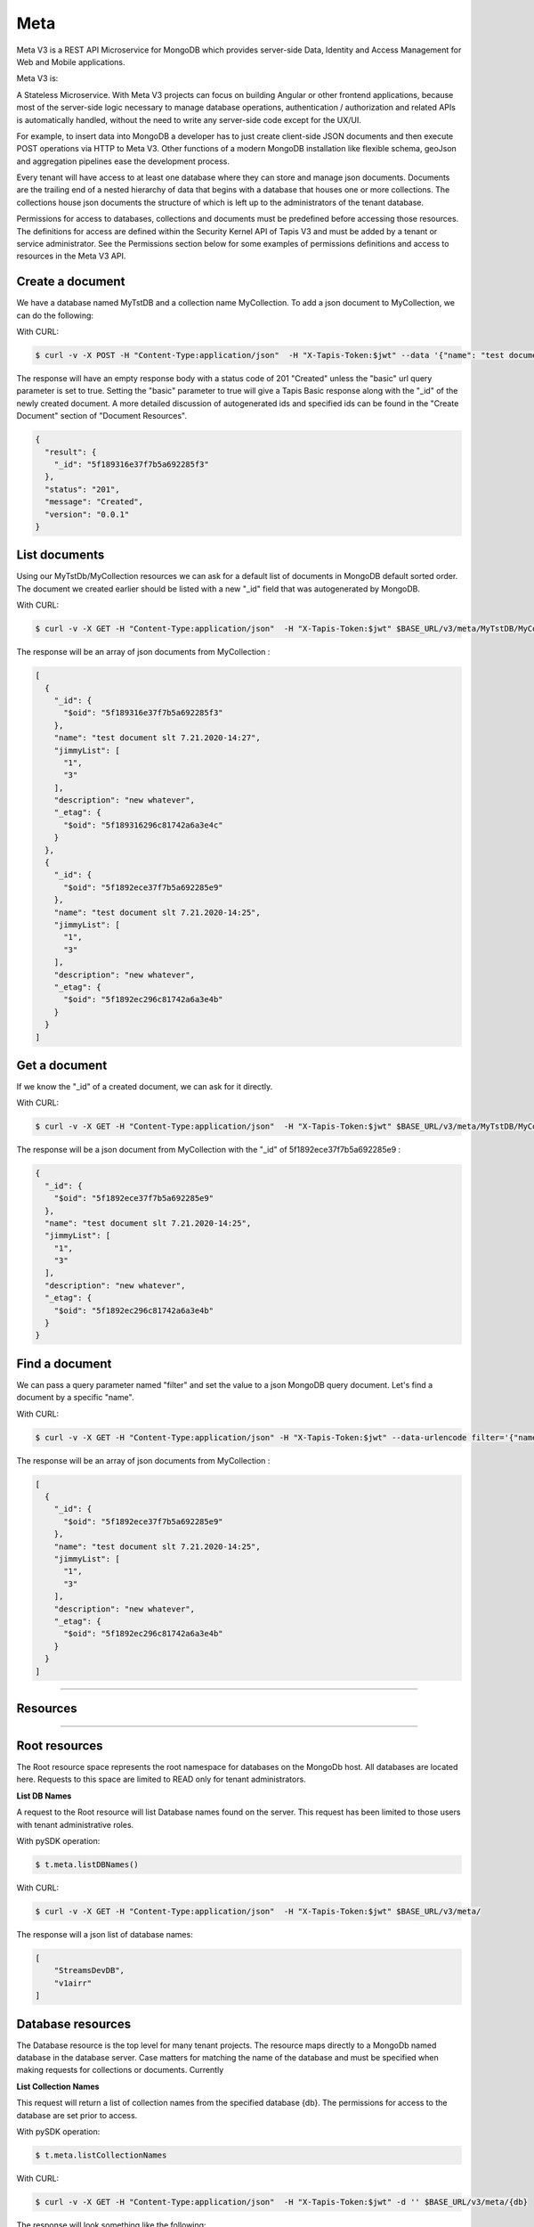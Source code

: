 .. _meta:

=====
Meta
=====
Meta V3 is a REST API Microservice for MongoDB which provides server-side Data, Identity and Access Management for Web and Mobile applications.

Meta V3 is:

A Stateless Microservice.
With Meta V3 projects can focus on building Angular or other frontend applications, because most of the server-side
logic necessary to manage database operations, authentication / authorization and related APIs is automatically handled,
without the need to write any server-side code except for the UX/UI.

For example, to insert data into MongoDB a developer has to just create client-side JSON documents and then execute POST operations via HTTP to Meta V3.
Other functions of a modern MongoDB installation like flexible schema, geoJson and aggregation pipelines ease the development process.

Every tenant will have access to at least one database where they can store and manage json documents. Documents are the trailing end
of a nested hierarchy of data that begins with a database that houses one or more collections. The collections house json documents
the structure of which is left up to the administrators of the tenant database.

Permissions for access to databases, collections and documents must be predefined before accessing those resources. The definitions
for access are defined within the Security Kernel API of Tapis V3 and must be added by a tenant or service administrator.
See the Permissions section below for some examples of permissions definitions and access to resources in the Meta V3 API.

Create a document
-----------------
We have a database named MyTstDB and a collection name MyCollection. To add a json document to MyCollection, we can do the following:


With CURL:

.. code-block:: plaintext

        $ curl -v -X POST -H "Content-Type:application/json"  -H "X-Tapis-Token:$jwt" --data '{"name": "test document slt 7.21.2020-14:27","jimmyList": ["1","3"],"description": "new whatever",}'  $BASE_URL/v3/meta/MyTstDB/MyCollection?basic=true

The response will have an empty response body with a status code of 201 "Created" unless the "basic" url query parameter is set to true.
Setting the "basic" parameter to true will give a Tapis Basic response along with the "_id" of the newly created document. A more detailed discussion
of autogenerated ids and specified ids can be found in the "Create Document" section of "Document Resources".

.. container:: foldable

     .. code-block:: json

        {
          "result": {
            "_id": "5f189316e37f7b5a692285f3"
          },
          "status": "201",
          "message": "Created",
          "version": "0.0.1"
        }


List documents
---------------
Using our MyTstDb/MyCollection resources we can ask for a default list of documents in MongoDB default sorted order. The document we created earlier
should be listed with a new "_id" field that was autogenerated by MongoDB.

With CURL:

.. code-block:: plaintext

        $ curl -v -X GET -H "Content-Type:application/json"  -H "X-Tapis-Token:$jwt" $BASE_URL/v3/meta/MyTstDB/MyCollection

The response will be an array of json documents from MyCollection :

.. container:: foldable

     .. code-block:: json

        [
          {
            "_id": {
              "$oid": "5f189316e37f7b5a692285f3"
            },
            "name": "test document slt 7.21.2020-14:27",
            "jimmyList": [
              "1",
              "3"
            ],
            "description": "new whatever",
            "_etag": {
              "$oid": "5f189316296c81742a6a3e4c"
            }
          },
          {
            "_id": {
              "$oid": "5f1892ece37f7b5a692285e9"
            },
            "name": "test document slt 7.21.2020-14:25",
            "jimmyList": [
              "1",
              "3"
            ],
            "description": "new whatever",
            "_etag": {
              "$oid": "5f1892ec296c81742a6a3e4b"
            }
          }
        ]


Get a document
---------------
If we know the "_id" of a created document, we can ask for it directly.

With CURL:

.. code-block:: plaintext

        $ curl -v -X GET -H "Content-Type:application/json"  -H "X-Tapis-Token:$jwt" $BASE_URL/v3/meta/MyTstDB/MyCollection/5f1892ece37f7b5a692285e9

The response will be a json document from MyCollection with the "_id" of 5f1892ece37f7b5a692285e9 :

.. container:: foldable

     .. code-block:: json

        {
          "_id": {
            "$oid": "5f1892ece37f7b5a692285e9"
          },
          "name": "test document slt 7.21.2020-14:25",
          "jimmyList": [
            "1",
            "3"
          ],
          "description": "new whatever",
          "_etag": {
            "$oid": "5f1892ec296c81742a6a3e4b"
          }
        }

Find a document
---------------
We can pass a query parameter named "filter" and set the value to a json MongoDB query document. Let's find a document by a specific "name".

With CURL:

.. code-block:: plaintext

        $ curl -v -X GET -H "Content-Type:application/json" -H "X-Tapis-Token:$jwt" --data-urlencode filter='{"name": "test document slt 7.21.2020-14:25"}' $BASE_URL/v3/meta/MyTstDB/MyCollection

The response will be an array of json documents from MyCollection :

.. container:: foldable

     .. code-block:: json

        [
          {
            "_id": {
              "$oid": "5f1892ece37f7b5a692285e9"
            },
            "name": "test document slt 7.21.2020-14:25",
            "jimmyList": [
              "1",
              "3"
            ],
            "description": "new whatever",
            "_etag": {
              "$oid": "5f1892ec296c81742a6a3e4b"
            }
          }
        ]


-----

Resources
---------

-----


Root resources
--------------
The Root resource space represents the root namespace for databases on the MongoDb host. All databases are located here.
Requests to this space are limited to READ only for tenant administrators.

**List DB Names**

A request to the Root resource will list Database names found on the server. This request has been limited to those users with tenant administrative roles.

With pySDK operation:

.. code-block:: plaintext

        $ t.meta.listDBNames()

With CURL:

.. code-block:: plaintext

        $ curl -v -X GET -H "Content-Type:application/json"  -H "X-Tapis-Token:$jwt" $BASE_URL/v3/meta/

The response will a json list of database names:

.. container:: foldable

     .. code-block:: json

        [
            "StreamsDevDB",
            "v1airr"
        ]

Database resources
------------------
The Database resource is the top level for many tenant projects. The resource maps directly to a MongoDb named database in the database server.
Case matters for matching the name of the database and must be specified when making requests for collections or documents. Currently

**List Collection Names**

This request will return a list of collection names from the specified database {db}. The permissions for access to the
database are set prior to access.

With pySDK operation:

.. code-block:: plaintext

        $ t.meta.listCollectionNames

With CURL:

.. code-block:: plaintext

        $ curl -v -X GET -H "Content-Type:application/json"  -H "X-Tapis-Token:$jwt" -d '' $BASE_URL/v3/meta/{db}

The response will look something like the following:

.. container:: foldable

     .. code-block:: json

        [
          "streams_alerts_metadata",
          "streams_channel_metadata",
          "streams_instrument_index",
          "streams_project_metadata",
          "streams_templates_metadata",
          "tapisKapa-local"
        ]


**Get DB Metadata**

This request will return the metadata properties associated with the database. The core server generates an etag in the _properties collection for a database
that is necessary for future deletion.

With pySDK operation:

.. code-block:: plaintext

        $ t.meta.getDBMetadata()

With CURL:

.. code-block:: plaintext

        $ curl -v -X GET -H "Content-Type:application/json"  -H "X-Tapis-Token:$jwt" -d '' $BASE_URL/v3/meta/{db}/_meta

The response will look something like the following:

.. container:: foldable

     .. code-block:: json

        {
           "_id": "_meta",
           "_etag": { "$oid": "5ef6232b296c81742a6a3e02" }
        }



**Create DB**

TODO: this implementation is not exposed. Creation of a database by tenant administrators is scheduled for inclusion in
an administrative interface API in a future release.

This request will create a new named database in the MongoDb root space by a tenant or service administrator.

With pySDK operation:

.. code-block:: plaintext

        $ t.meta

With CURL:

.. code-block:: plaintext

        $ curl -v -X PUT -H "Content-Type:application/json"  -H "X-Tapis-Token:$jwt" -d '' $BASE_URL/v3/meta/{db}

The response will look something like the following:

.. container:: foldable

     .. code-block:: json

        { }


**Delete DB**
TODO: this implementation is not exposed. Deletion of a database by tenant administrators is scheduled for inclusion in
an administrative interface API in a future release.

This request will delete a named database in the MongoDb root space by a tenant or service administrator.


With pySDK operation:

.. code-block:: plaintext

        $ t.meta

With CURL:

.. code-block:: plaintext

        $ curl -v -X DELETE -H "Content-Type:application/json"  -H "X-Tapis-Token:$jwt" -d '' $BASE_URL/v3/meta/{db}

The response will look something like the following:

.. container:: foldable

     .. code-block:: json

     { }


Collection Resources
--------------------
The Collection resource allows requests for managing and querying json documents within a MongoDB collection.

**Create Collection**

You can create a new collection of documents by specifying a collection name under a specific database. /v3/meta/{db}/{collection}

With pySDK operation:

.. code-block:: plaintext

        $ t.meta.createCollection()

With CURL:

.. code-block:: plaintext

        $ curl -v -X PUT -H "Content-Type:application/json"  -H "X-Tapis-Token:$jwt" $BASE_URL/v3/meta/{db}/{collection}

The response will look something like the following:

.. container:: foldable

     .. code-block:: json

        { }

**List Documents**

With pySDK operation:

.. code-block:: plaintext

        $ t.meta

With CURL:

.. code-block:: plaintext

        $ curl -v -X GET -H "Content-Type:application/json"  -H "X-Tapis-Token:$jwt" -d '' $BASE_URL/v3/meta/{db}/{collection}

The response will look something like the following:

.. container:: foldable

     .. code-block:: json


**Delete Collection**

With pySDK operation:

.. code-block:: plaintext

        $ t.meta

With CURL:

.. code-block:: plaintext

        $ curl -v -X POST -H "Content-Type:application/json"  -H "X-Tapis-Token:$jwt" -d '' $BASE_URL/v3/meta/

The response will look something like the following:

.. container:: foldable

     .. code-block:: json


**Get Collection Size**

With pySDK operation:

.. code-block:: plaintext

        $ t.meta

With CURL:

.. code-block:: plaintext

        $ curl -v -X POST -H "Content-Type:application/json"  -H "X-Tapis-Token:$jwt" -d '' $BASE_URL/v3/meta/

The response will look something like the following:

.. container:: foldable

     .. code-block:: json



**Get Collection Metadata**

With pySDK operation:

.. code-block:: plaintext

        $ t.meta

With CURL:

.. code-block:: plaintext

        $ curl -v -X POST -H "Content-Type:application/json"  -H "X-Tapis-Token:$jwt" -d '' $BASE_URL/v3/meta/

The response will look something like the following:

.. container:: foldable

     .. code-block:: json


Document Resources
------------------
TODO introduction for Document resource.

**Create Document**

With pySDK operation:

.. code-block:: plaintext

        $ t.meta

With CURL:

.. code-block:: plaintext

        $ curl -v -X POST -H "Content-Type:application/json"  -H "X-Tapis-Token:$jwt" -d '' $BASE_URL/v3/meta/

The response will look something like the following:

.. container:: foldable

     .. code-block:: json


**Get Document**

With pySDK operation:

.. code-block:: plaintext

        $ t.meta

With CURL:

.. code-block:: plaintext

        $ curl -v -X POST -H "Content-Type:application/json"  -H "X-Tapis-Token:$jwt" -d '' $BASE_URL/v3/meta/

The response will look something like the following:

.. container:: foldable

     .. code-block:: json


**Replace Document**

With pySDK operation:

.. code-block:: plaintext

        $ t.meta

With CURL:

.. code-block:: plaintext

        $ curl -v -X POST -H "Content-Type:application/json"  -H "X-Tapis-Token:$jwt" -d '' $BASE_URL/v3/meta/

The response will look something like the following:

.. container:: foldable

     .. code-block:: json


**Modify Document**

With pySDK operation:

.. code-block:: plaintext

        $ t.meta

With CURL:

.. code-block:: plaintext

        $ curl -v -X POST -H "Content-Type:application/json"  -H "X-Tapis-Token:$jwt" -d '' $BASE_URL/v3/meta/

The response will look something like the following:

.. container:: foldable

     .. code-block:: json


**Delete Document**

With pySDK operation:

.. code-block:: plaintext

        $ t.meta

With CURL:

.. code-block:: plaintext

        $ curl -v -X POST -H "Content-Type:application/json"  -H "X-Tapis-Token:$jwt" -d '' $BASE_URL/v3/meta/

The response will look something like the following:

.. container:: foldable

     .. code-block:: json


Index Resources
---------------
TODO introduction for Index resource.

**List Indexes**

With pySDK operation:

.. code-block:: plaintext

        $ t.meta

With CURL:

.. code-block:: plaintext

        $ curl -v -X POST -H "Content-Type:application/json"  -H "X-Tapis-Token:$jwt" -d '' $BASE_URL/v3/meta/

The response will look something like the following:

.. container:: foldable

     .. code-block:: json


**Create Index**

With pySDK operation:

.. code-block:: plaintext

        $ t.meta

With CURL:

.. code-block:: plaintext

        $ curl -v -X POST -H "Content-Type:application/json"  -H "X-Tapis-Token:$jwt" -d '' $BASE_URL/v3/meta/

The response will look something like the following:

.. container:: foldable

     .. code-block:: json


**Delete Index**

With pySDK operation:

.. code-block:: plaintext

        $ t.meta

With CURL:

.. code-block:: plaintext

        $ curl -v -X POST -H "Content-Type:application/json"  -H "X-Tapis-Token:$jwt" -d '' $BASE_URL/v3/meta/

The response will look something like the following:

.. container:: foldable

     .. code-block:: json


Aggregation Resources
---------------------
TODO introduction for Document resource.


**Execute Aggregation**

With pySDK operation:

.. code-block:: plaintext

        $ t.meta

With CURL:

.. code-block:: plaintext

        $ curl -v -X POST -H "Content-Type:application/json"  -H "X-Tapis-Token:$jwt" -d '' $BASE_URL/v3/meta/

The response will look something like the following:

.. container:: foldable

     .. code-block:: json


**Create Aggregation**

With pySDK operation:

.. code-block:: plaintext

        $ t.meta

With CURL:

.. code-block:: plaintext

        $ curl -v -X POST -H "Content-Type:application/json"  -H "X-Tapis-Token:$jwt" -d '' $BASE_URL/v3/meta/

The response will look something like the following:

.. container:: foldable

     .. code-block:: json


**Delete Aggregation**

With pySDK operation:

.. code-block:: plaintext

        $ t.meta

With CURL:

.. code-block:: plaintext

        $ curl -v -X POST -H "Content-Type:application/json"  -H "X-Tapis-Token:$jwt" -d '' $BASE_URL/v3/meta/

The response will look something like the following:

.. container:: foldable

     .. code-block:: json